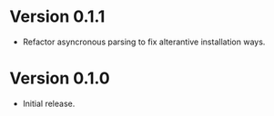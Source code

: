 * Version 0.1.1
- Refactor asyncronous parsing to fix alterantive installation ways.
* Version 0.1.0
- Initial release.
